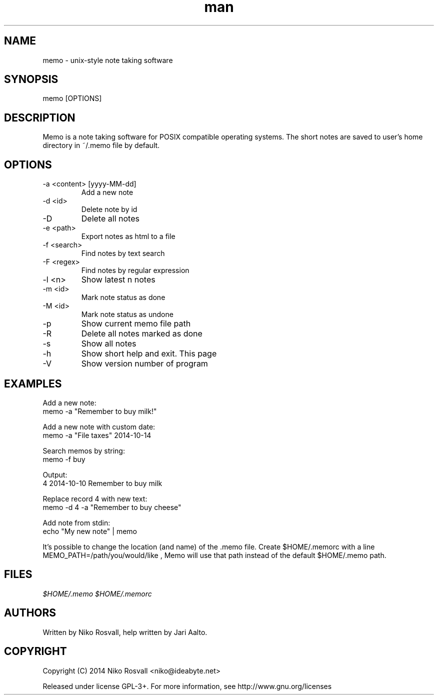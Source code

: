 .\" Manpage for memo.
.\" Any errors or typos, contact niko@ideabyte.net.

.TH man 1 "24 Oct 2014" "1.0" "memo man page"
.SH NAME
memo \- unix-style note taking software
.SH SYNOPSIS
memo [OPTIONS]
.SH DESCRIPTION
Memo is a note taking software for POSIX compatible operating systems.
The short notes are saved to user's home directory in ~/.memo file
by default.
.SH OPTIONS
.IP "-a <content> [yyyy-MM-dd]"
Add a new note
.IP "-d <id>"
Delete note by id
.IP -D
Delete all notes
.IP "-e <path>"
Export notes as html to a file
.IP "-f <search>"
Find notes by text search
.IP "-F <regex>"
Find notes by regular expression
.IP "-l <n>"
Show latest n notes
.IP "-m <id>"
Mark note status as done
.IP "-M <id>"
Mark note status as undone
.IP -p
Show current memo file path
.IP -R
Delete all notes marked as done
.IP -s
Show all notes
.IP -h
Show short help and exit. This page
.IP -V
Show version number of program
.SH EXAMPLES
Add a new note:
       memo -a "Remember to buy milk!"
.PP        
Add a new note with custom date:
       memo -a "File taxes" 2014-10-14
.PP
Search memos by string:
       memo -f buy
.PP
Output:
       4    2014-10-10    Remember to buy milk
.PP
Replace record 4 with new text:
       memo -d 4 -a "Remember to buy cheese"
.PP
Add note from stdin:
       echo "My new note" | memo
.PP
It's possible to change the location (and name) of the .memo
file. Create $HOME/.memorc with a line MEMO_PATH=/path/you/would/like
, Memo will use that path instead of the default $HOME/.memo path.
.SH FILES
.I $HOME/.memo
.I $HOME/.memorc
.SH AUTHORS
Written by Niko Rosvall, help written by Jari Aalto.
.SH COPYRIGHT
Copyright (C) 2014 Niko Rosvall <niko@ideabyte.net>
.PP
Released under license GPL-3+. For more information, see
http://www.gnu.org/licenses

